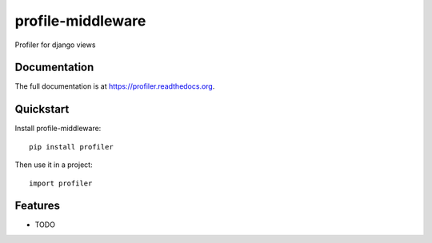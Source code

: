 =============================
profile-middleware
=============================

.. image:: https://badge.fury.io/py/profiler.png
    :target: https://badge.fury.io/py/profiler

.. image:: https://travis-ci.org/vinu76jsr/profiler.png?branch=master
    :target: https://travis-ci.org/vinu76jsr/profiler

.. image:: https://coveralls.io/repos/vinu76jsr/profiler/badge.png?branch=master
    :target: https://coveralls.io/r/vinu76jsr/profiler?branch=master

Profiler for django views

Documentation
-------------

The full documentation is at https://profiler.readthedocs.org.

Quickstart
----------

Install profile-middleware::

    pip install profiler

Then use it in a project::

    import profiler

Features
--------

* TODO